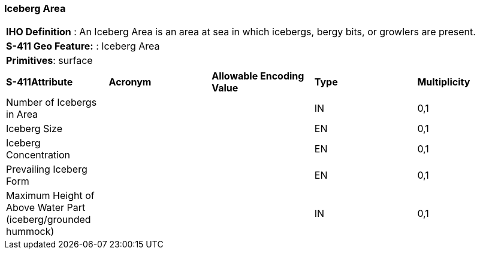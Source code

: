 [[sec-IcebergArea]]
=== Iceberg Area

[cols="a",options="headers"]
|===
a|[underline]#**IHO Definition** :# An Iceberg Area is an area at sea in which icebergs, bergy bits, or growlers are present.
a|[underline]#**S-411 Geo Feature:** :# Iceberg Area
a|[underline]#**Primitives**: surface#
|===
[cols="a,a,a,a,a",options="headers"]
|===
a|**S-411Attribute** |**Acronym** |**Allowable Encoding Value** |**Type** | **Multiplicity**
| Number of Icebergs in Area
| 
|
|IN
|0,1
| Iceberg Size
| 
|
|EN
|0,1
| Iceberg Concentration
| 
|
|EN
|0,1
| Prevailing Iceberg Form
| 
|
|EN
|0,1
| Maximum Height of Above Water Part (iceberg/grounded hummock)
| 
|
|IN
|0,1
|===

